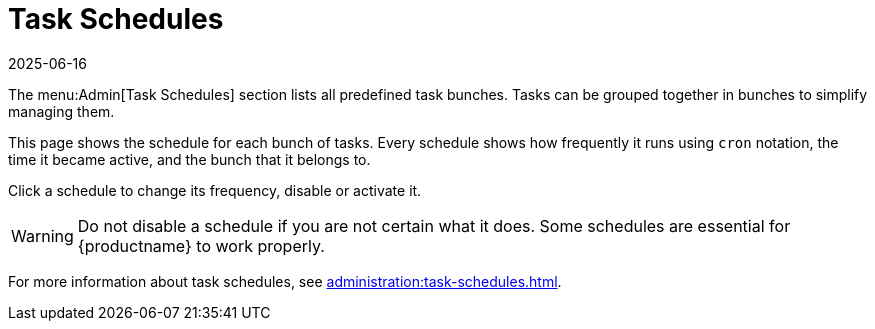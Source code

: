 [[ref-admin-schedules]]
= Task Schedules
:description: Understanding task schedules is crucial for managing MLM tasks efficiently, including setting correct frequencies and activation status.
:revdate: 2025-06-16
:page-revdate: {revdate}

The menu:Admin[Task Schedules] section lists all predefined task bunches.
Tasks can be grouped together in bunches to simplify managing them.

This page shows the schedule for each bunch of tasks.
Every schedule shows how frequently it runs using ``cron`` notation, the time it became active, and the bunch that it belongs to.

Click a schedule to change its frequency, disable or activate it.

[WARNING]
====
Do not disable a schedule if you are not certain what it does.
Some schedules are essential for {productname} to work properly.
====

For more information about task schedules, see xref:administration:task-schedules.adoc[].